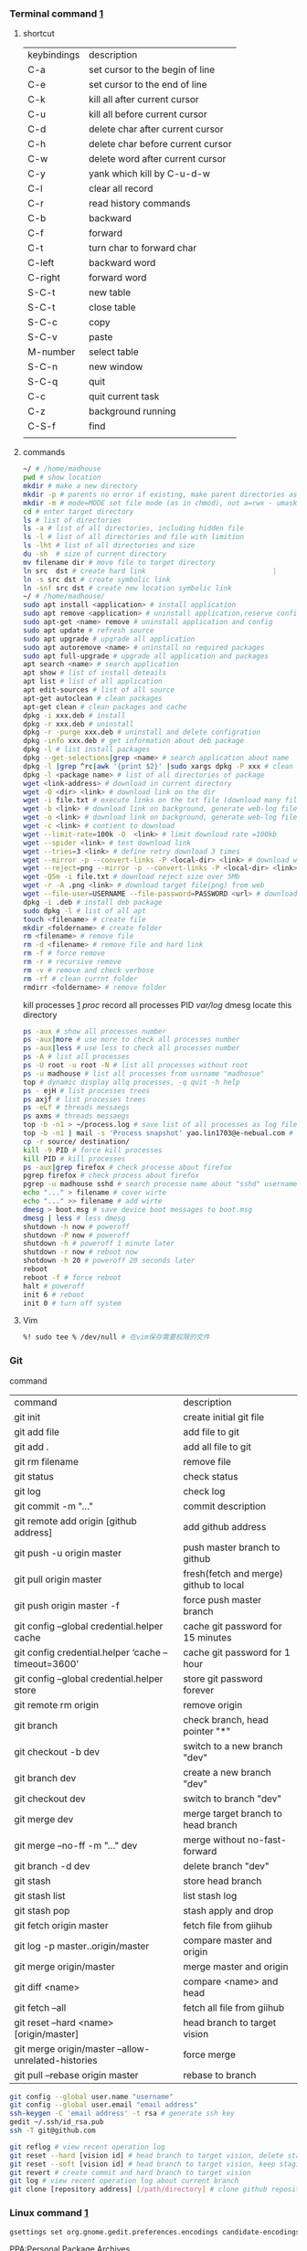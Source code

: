 *** Terminal command [[https://www.cnblogs.com/nucdy/p/5251659.html][1]]
**** shortcut
| keybindings | description                       |
| C-a         | set cursor to the begin of line   |
| C-e         | set cursor to the end of line     |
| C-k         | kill all after current cursor     |
| C-u         | kill all before current cursor    |
| C-d         | delete char after current cursor  |
| C-h         | delete char before current cursor |
| C-w         | delete word after current cursor  |
| C-y         | yank which kill by C-u\C-d\C-w    |
| C-l         | clear all record                  |
| C-r         | read history commands             |
| C-b         | backward                          |
| C-f         | forward                           |
| C-t         | turn char to forward char         |
| C-left      | backward word                     |
| C-right     | forward word                      |
| S-C-t       | new table                         |
| S-C-t       | close table                       |
| S-C-c       | copy                              |
| S-C-v       | paste                             |
| M-number    | select table                      |
| S-C-n       | new window                        |
| S-C-q       | quit                              |
| C-c         | quit current task                 |
| C-z         | background running                |
| C-S-f       | find                              |
|             |                                   |
**** commands
#+BEGIN_SRC bash
~/ # /home/madhouse
pwd # show location
mkdir # make a new directory
mkdir -p # parents no error if existing, make parent directories as needed
mkdir -m # mode=MODE set file mode (as in chmod), not a=rwx - umask
cd # enter target directory 
ls # list of directories
ls -a # list of all directories, including hidden file
ls -l # list of all directories and file with limition
ls -lht # list of all directories and size
du -sh  # size of current directory
mv filename dir # move file to target directory
ln src  dst # create hard link                               |
ln -s src dst # create symbolic link
ln -snf src dst # create new location symbolic link              
~/ # /home/madhouse/
sudo apt install <application> # install application
sudo apt remove <application> # uninstall application,reserve config
sudo apt-get <name> remove # uninstall application and config
sudo apt update # refresh source
sudo apt upgrade # upgrade all application
sudo apt autoremove <name> # uninstall no required packages
sudo apt full-upgrade # upgrade all application and packages
apt search <name> # search application
apt show # list of install deteails
apt list # list of all application
apt edit-sources # list of all source
apt-get autoclean # clean packages
apt-get clean # clean packages and cache
dpkg -i xxx.deb # install
dpkg -r xxx.deb # uninstall
dpkg -r -purge xxx.deb # uninstall and delete configration
dpkg -info xxx.deb # get information about deb package
dpkg -l # list install packages
dpkg --get-selections|grep <name> # search application about name
dpkg -l |grep ^rc|awk '{print $2}' |sudo xargs dpkg -P xxx # clean residual file
dpkg -l <package name> # list of all directories of package
wget <link-address> # download in current directory
wget -O <dir> <link> # download link on the dir
wget -i file.txt # execute links on the txt file (download many files)
wget -b <link> # download link on background, generate web-log file on current directory
wget -o <link> # download link on background, generate web-log file on current directory
wget -c <link> # contient to download
wget --limit-rate=100k -O  <link> # limit download rate =100kb
wget --spider <link> # test download link
wget --tries=3 <link> # define retry download 3 times
wget --mirror -p --convert-links -P <local-dir> <link> # download web all links and packages,and convert links to local directory
wget --reject=png --mirror -p --convert-links -P <local-dir> <link> # download reject target file(png)
wget -Q5m -i file.txt # download reject size over 5Mb
wget -r -A .png <link> # download target file(png) from web
wget --file-user=USERNAME --file-password=PASSWORD <url> # download from FTP
dpkg -i .deb # install deb package
sudo dpkg -l # list of all apt
touch <filename> # create file 
mkdir <foldername> # create folder
rm <filename> # remove file
rm -d <filename> # remove file and hard link
rm -f # force remove
rm -r # recursive remove
rm -v # remove and check verbose
rm -rf # clean currnt folder
rmdirr <foldername> # remove folder
#+END_SRC
kill processes [[http://www.cnblogs.com/anno-ymy/p/10517512.html][1]]
/proc/ record all processes PID
/var/log/ dmesg locate this directory
#+BEGIN_SRC bash
ps -aux # show all processes number
ps -aux|more # use more to check all processes number
ps -aux|less # use less to check all processes number
ps -A # list all processes
ps -U root -u root -N # list all processes without root
ps -u madhouse # list all processes from usrname "madhosue"
top # dynamic display allq processes, -q quit -h help
ps - ejH # list processes trees
ps axjf # list processes trees
ps -eLf # threads messaegs
ps axms # threads messaegs
top -b -n1 > ~/process.log # save list of all processes as log files
top -b -n1 | mail -s 'Process snapshot' yao.lin1703@e-nebual.com # sent processes list to email
cp -r source/ destination/
kill -9 PID # force kill processes
kill PID # kill processes
ps -aux|grep firefox # check processe about firefox
pgrep firefox # check process about firefox
pgrep -u madhouse sshd # search processe name about "sshd" username "madhouse"
echo "..." > filename # cover wirte
echo "..." >> filename # add wirte
dmesg > boot.msg # save device boot messages to boot.msg
dmesg | less # less dmesg
shutdown -h now # poweroff
shutdown -P now # poweroff
shutdown -h # poweroff 1 minute later
shutdown -r now # reboot now
shotdown -h 20 # poweroff 20 seconds later
reboot
reboot -f # force reboot
halt # poweroff
init 6 # reboot
init 0 # turn off system
#+END_SRC
**** Vim
#+BEGIN_SRC bash
%! sudo tee % /dev/null # 在vim保存需要权限的文件
#+END_SRC
*** Git 
command
| command                                             | description                            |
| git init                                            | create initial git file                |
| git add file                                        | add file to git                        |
| git add .                                           | add all file to git                    |
| git rm filename                                     | remove file                            |
| git status                                          | check status                           |
| git log                                             | check log                              |
| git commit -m "..."                                 | commit description                     |
| git remote add origin [github address]              | add github address                     |
| git push -u origin master                           | push master branch to github           |
| git pull origin master                              | fresh(fetch and merge) github to local |
| git push origin master -f                           | force push master branch               |
| git config –global credential.helper cache          | cache git password for 15 minutes      |
| git config credential.helper ‘cache –timeout=3600’  | cache git password for 1 hour          |
| git config –global credential.helper store          | store git password forever             |
| git remote rm origin                                | remove origin                          |
| git branch                                          | check branch, head pointer "*"         |
| git checkout -b dev                                 | switch to a new branch "dev"           |
| git branch dev                                      | create a new branch "dev"              |
| git checkout dev                                    | switch to branch "dev"                 |
| git merge dev                                       | merge target branch to head branch     |
| git merge --no-ff -m "..." dev                      | merge without no-fast-forward          |
| git branch -d dev                                   | delete branch "dev"                    |
| git stash                                           | store head branch                      |
| git stash list                                      | list stash log                         |
| git stash pop                                       | stash apply and drop                   |
| git fetch origin master                             | fetch file from giihub                 |
| git log -p master..origin/master                    | compare master and origin              |
| git merge origin/master                             | merge master and origin                |
| git diff <name>                                     | compare <name> and head                |
| git fetch --all                                     | fetch all file from giihub             |
| git reset --hard <name> [origin/master]             | head branch to target vision           |
| git merge origin/master --allow-unrelated-histories | force merge                            |
| git pull --rebase origin master                     | rebase to branch                       |
#+BEGIN_SRC bash
git config --global user.name "username"
git config --global user.email "email address"
ssh-keygen -C 'email address' -t rsa # generate ssh key
gedit ~/.ssh/id_rsa.pub
ssh -T git@github.com

git reflog # view recent operation log 
git reset --hard [vision id] # head branch to target vision, delete staging area and working copy
git reset --soft [vision id] # head branch to target vision, keep staging area and working copy
git revert # create commit and hard branch to target vision
git log # view recent operation log about current branch
git clone [repository address] [/path/directory] # clone github repository to target directory 
#+END_SRC
*** Linux command [[https://blog.csdn.net/qintaiwu/article/details/73384755][1]]
#+NAME: <TXT file Chinese messy code>
#+BEGIN_SRC bash
gsettings set org.gnome.gedit.preferences.encodings candidate-encodings "['GB18030', 'UTF-8', 'CURRENT', 'ISO-8859-15', 'UTF-16']"  #TXT file Chinese messy code
#+END_SRC
PPA:Personal Package Archives
#+BEGIN_SRC bash
sudo add-apt-repository ppa:user/ppa-name # add ppa source
sudo apt-get update # refresh source
sudo add-apt-repository -r ppa:user/ppa-name # remove ppa source
sudo apt-get update # refresh source
sudo apt-get update -f install # force install
sudo apt -f install # fix dependencies
#+END_SRC
#+BEGIN_SRC bash
cat <filename> # show text 
cat -n <filename> # show text with line number
cat -b <filename> # show text with line number,blank line without number
cat -T <filename> # show text without tabs
echo "..." >> filename # add ... to file
more <filename>   # show text, <return> key:next page
less <filename>   # show textXS
cp <filename1> <filename2> # copy file1 to file2
cp -v <filename1> <filename2> # copy file and print
$LOGNAME # account username
tail -n 5 <filename> # print last 5 lines of file
ls -altr # list of all directories according time and invert
grep [option] pattern file # regular expression
#+END_SRC
#+NAME: <file permission setup>
#+BEGIN_SRC bash
ls -lh <filename> # check file permissions
ls -ld <folder> # check folder permissions
sudo chmod 600 xxx # u read and write
sudo chmod 644 xxx # u read and write. group write
sudo chmod 700 xxx # u read write and execute
sudo chmod 666 xxx # group read and write
sudo chmod 777 xxx # group read write and execute
# 000--no permission 100--only read 110--read and write 111--execute 
sudo chmod u+w xxx # u write
sudo chmod u-w xxx # cancel u write permission
sudo chmod g+r xxx # group read
sudo chmod o-r xxx # cancel others write
sudo chmod +x xxx # all execute
# u--your g--group o--others a--all
# +--add ---cancel =--set only
# r--read w--write x--execute
sudo useradd username # add user
passwd ****** # set user password
vim /etc/sudoers
username ALL=(ALL:ALL) All # add root permission
userdel -r username # delete user
#+END_SRC
#+BEGIN_SRC bash
w # view current user
who # view current user
whoami # view user
lastog # view all user
lastlog|last -n 15 # view last 15 user logs
#+END_SRC
ufw: uncomplicated firewall
#+BEGIN_SRC bash
sudo ufw status # check firewall status
Status: inactive # unwork
sudo ufw version # check firwell version
sudo ufw enable # enable firwell
sudo ufw default deny # enable firewal and deny all input port
sudo ufw disable # disable firwell
sudo ufw allow|deny [service]/[port] # enable/disable service
sudo ufw allow smtp # enable port 25/tcp, smtp service
sudo ufw allow 22/tcp # enable port 22/tcp, ssh service
sudo ufw allow 53 # enable port 53, tcp/udp
sudo ufw allow from 192.168.1.100 # allow ip 192.168.1.100 connect
sudo ufw delete allow from 192.168.254.254 
# delete rule about 192.168.254.254
sudo ufw deny smtp # disable smtp service
sudo ufw delete allow smtp # delete firwell rule about smtp service
sudo ufw delete allow|deny 20 # delete firwell rule about 20 port 
sudo ufw allow proto udp 192.168.0.1 prot 53 to 192.168.0.2 port 25
# allow remote 192.168.0.1 port 53 udp packet access local 192.168.0.2 port 25 
sudo ufw logging on|off # turn on/off firwell log
sudo ufw default allow #  enable firewall mostly open all input port
sudo ufw status numbered # cleck firewall rule
vim /etc/ufw/ufw.conf # firewall confiration file
#+END_SRC
ubuntu iptables [[https://www.cnblogs.com/davidwang456/p/3540837.html][{iptables destription}]] 
#+BEGIN_SRC bash
iptables -P INPUT DROP # drop all input packet
iptables -P FORWARD DROP # drop all forward packet (mostly nat)
iptables -P OUTPUT DROP # drop all output packet
iptables -L -n # check all input, forward and output, -line-number
sevrice iptables save # save iptables setting
iptables-save # save iptables setting
iptables-restore # restore iptables setting
iptables -A INPUT -p tcp --dport 22 j ACCEPT 
# append rule accept download tcp packet from port 22
iptables -A OUTPUT -p tcp --sport 22 i ACCEPT
# append rule accept sent tcp packet from port 22 
iptables -A INPUT -p tcp -s 192.168.1.2 -j DROP
# append rule drop tcp packet from 192.168.1.2 
iptables -A INPUT -p udp --dport 60002 -j ACCEPT
# append rule accept udp packet to port 60002
iptables -D INPUT 2 # delete input line number 2
sudo iptables-save > /etc/iptables.up.rules 
# save firewall rule to iptables.up.rules
vim /etc/network/interfaces
   auto eth0
   iface eht0 inet dhcp
   pre-up iptables-restore < /etc/iptables.up.rules # load rule from iptables.up.rules
   post-down iptables-save > /etc/iptables.up.rules # save rule before restore system
#+END_SRC
*** Hotkey
| keybinding | description                               |
| C-d        | exit bash                                 |
| Pstrc      | Save a screenshot to Pictures             |
| S-Pstrc    | Save a screenshot of an area to Pictures  |
| M-Pstrc    | Save a screenshot of a window to Pictures |
| C-Pstrc    | copy a screenshot to clipboard            |
| S-C-Pstrc  | copy a screenshot of an area to clipboard |
*** Applications
**** BaiduPCS-Go [[https://github.com/iikira/BaiduPCS-Go#linux--macos][iikira]]
#+BEGIN_SRC bash
## add go path; install baidupcs-go
wget https://dl.google.com/go/go1.10.2.linux-amd64.tar.gz # download packages from github
sudo tar -c /usr/local -zxvf go1.10.2.linux-amd64.tar.gz # unzip packages
vim ~/.bashrc
export GOPATH=$HOME/go # address gp path
# export PATH=$PATH:/usr/local/go/bin:$GOPATH/bin
source ~/.bashrc # execute config file
sudo apt install golang # install golanguage
go get -u -v github.com/iikira/BaiduPCS-Go # go direct install badiupcs-go from github
sudo ln -s ~/go/bin/BaiduPCS-Go baidupcs #  create link(baidupcs) for BaiduPCS
baidupcs # run Baidupcs-Go
login # login
logout # logout
loglist # account list
who # current account
su <uid> # switch account
quota # show storage capacity
cd <dir> # enter <dir>
cd <dir> -l # enter <dir> and list subdirectory
cd .. # enter parent directory
cd / # enter root directory
pwd  # show current directory
ls -asc # show fiie ascending order
ls -desc # show file descending order
ls -time # show file according time
ls -name # show file according name
ls -size # show file according size
config set -savedir ~/Downloads # set download location
search <name> # search file about <name>
d <filename1> <filename2> # download
  --test          test download link
  --ow            overwrite
  --status        check status
  --save          save
  --saveto value  save to 
  -x              add execute permission
  --share         share links
  --locate        links download
  -p value        threads
upload <local-dir> <remote-dir> #upload
share l # share
offlinedl add <link1> <link2> # offline downloadXS
#+END_SRC
**** Goldendict 
[[http://blog.sina.com.cn/s/blog_933b54980102x6hr.html][Reference]]
**** iproute2 
[[https://www.jianshu.com/p/d129238d3853][iproute2 from jianshu]]
#+BEGIN_SRC bash
ip a # show ip 
ip link show # show ip
ip -4 a # show ipv4 informations
ip a show wlp3s0 # check specific network device
ip -details link show wlp3s0 # check specific network device
ip link ls up # show all working network device
ip route show # show route
ip -s link # show all links
ip a add 192.168.1.101/255.255.255.0 dev eth0 # set eth0 ip 192.168.1.101/255.255.255.0
ip a add 192.168.1.101/24 dev eth0 # set eth0 ip as 192.168.1.101/255.255.255.0
ip a del 192.168.1.101/24 dev eth0 # delete eth0 ip
ip -s -s a f to 192.168.1.0/24 # delete all ip
ip link set dev eth0 down # disable eth0
ip link set dev eth0 up # enable eth0
#+END_SRC
**** openssh-server ssh and mosh tutorial [[https://www.linuxidc.com/Linux/2014-06/103008.htm][1]] [[https://blog.csdn.net/u013452337/article/details/80847113][2]]
#+BEGIN_SRC bash
ps -e|grep ssh # ssh-agent and sshd
sudo /etc/init.d/ssh start # start ssh server
pidof sshd
ssh username@hosrname # root client login
ssh -p 2222 username@hosrname # port 2222 login
ssh [-l login_name] [-p port] [user@hostname] # general format
ssh -l login_name hostname # user login
ssh login_name@hostname # user login
#+END_SRC
#+NAME: transform files
#+BEGIN_SRC bash
scp /path/filename username@servername:/path/
# upload file
scp username@servername:/path/filename /var/www/local_dir
#download file
scp -r username@servername:/var/www/remote_dir(remote) /var/www/local_dir(local)
# download directory
scp -r local_dir username@servername:remote_dir
# upload directory
#+END_SRC
[[https://www.cnblogs.com/joshua317/articles/4740881.html][Talk is cheap, Show me the code]]
#+BEGIN_SRC bash
vim /etc/ssh/sshd_config
#Port 22
Port 12333
#PermitRootLogin yes
Permitrootlogin no
service sshd restart
~/.ssh/known_hosts # RSA public
/etc/ssh/ssh_known_hosts # server RSA public
ssh-keygen
cd ~/.ssh/
ssh-copy-id username@servername
vim /etc/ssh/sshd_config
->RSAAuthentication yes
->PubkeyAuthentication yes
->AuthorizedKeysFile .ssh/authorized_keys
ssh user@host 'mkdir -p .ssh && cat >> .ssh/authorized_keys' < ~/.ssh/id_rsa.pub
#+END_SRC
[[https://blog.csdn.net/weiwei_pig/article/details/50954334][can't used root account login ssh server -permission denied, please try again]]
#+NAME:
**** mosh
mosh connect on a udp port between 60000 and 61000
#+BEGIN_SRC bash
sudo iptables -A INPUT -p udp --dport 60002 -j ACCEPT # server
mosh -p 60002 username@servername # login
sudo apt install mosh
mosh login_name@hostname # login
#+END_SRC
**** gdb [[https://www.cnblogs.com/chenmingjun/p/8280889.html][1]]
#+BEGIN_SRC bash
gcc -o test test.c -g
g++ hello.c -o hello
#+END_SRC
**** make [[https://blog.csdn.net/qq_35451572/article/details/81092902][1]] 

**** Qt [[https://www.jianshu.com/p/a21d32c5e789][1]]
#+BEGIN_SRC 
apt install libgl1-mesa-dev
#+END_SRC
**** Vim
#+BEGIN_SRC bash
wq # write and quit
wq! # force write and quit
w <filename> # save with name
i # insert on current cursor
a # insert on next line
o # insert on a new line
set nu # show line number
<number> # turn to line #
/name # search ->n next
?name # search ->n next
q! # quit without save
set fenc=utf8 nobomb ff=unix # set file format
#+END_SRC
| command | description                     |
| C-b     | pageup                          |
| C-f     | pageon                          |
| C-d     | turn up half a page             |
| C-u     | turn on half a page             |
| 0       | begin of text                   |
| G       | end of text                     |
| $       | end of line                     |
| ^       | begin of line                   |
| w       | next begin of word              |
| e       | next end of word                |
| b       | backward word                   |
| #l      | turn to char #                  |
| x       | delete                          |
| #x      | delete # chars                  |
| X       | backspace                       |
| #X      | backspace # chars               |
| dd      | delete current line             |
| #dd     | delete # line                   |
| yw      | copy to buffer                  |
| #yw     | copy # words to buffer          |
| yy      | copy line to buffer             |
| #yy     | copy # lines to buffer          |
| p       | paste                           |
| r       | replace                         |
| R       | replace continuously            |
| u       | undone                          |
| cw      | delete word                     |
| c#w     | delete # words                  |
| #G      | turn to line #                  |
| C-g     | current line number             |
| #       | search word like current cursor |
**** RIME [[https://www.cnblogs.com/BlackStorm/p/Install-IBUS-RIME-Input-Method-On-Ubuntu-16-04-LTS.html][1]] [[http://zhizhi.betahouse.us/2018/10/17/rime-setup/][2]] [[https://www.jianshu.com/p/cffc0ea094a7][3]] 
#+BEGIN_SRC bash
sudo apt install ibus-rime
sudo apt install librime-data-pinyin-simp
sudo apt-get install librime-data-double-pinyin
cd ~/.config/ibus/rime
vim default.custom.yaml
"menu/page_size": 7
gsettings set org.freedesktop.ibus.panel lookup-table-orientation 0 # horizontal 
#+END_SRC
[[https://www.findhao.net/res/1746][rime add customized thesaurus]]
[[https://www.jianshu.com/p/58ea12e8886d][1]]
[[https://www.jianshu.com/p/cffc0ea094a7][2]]
**** Arm [[https://blog.csdn.net/qq_33475105/article/details/81489792][1]]
**** minicom [[https://blog.csdn.net/qq_38880380/article/details/77662637][1]]
#+BEGIN_SRC bash
sudo apt install minicom
sudo minicom -s # setup
sudo minicom # running
#+END_SRC
**** SAPGUI [[https://blogs.sap.com/2015/07/04/sap-gui-for-java-installation-and-configuration/][1]] [[https://www.icloud.com/#iclouddrive/0Kwlf84ytOdz5PLbfxg8eWZZQ][JAVA 750]] [[https://wenku.baidu.com/view/1e730049360cba1aa811da9a.html][3]]
[[https://wi-labor.informatik.hs-fulda.de/download/SAP%2520GUI/7.40/Java%2520740-10/][SAP DUI 7.40 Java]]
[[https://wi-labor.informatik.hs-fulda.de/][wi-labor]]
[[https://blog.csdn.net/budaha/article/details/51479414][SAP GUI JAVA Configration]]
#+BEGIN_SRC bash
cd /opt/SAPClients/SAPGUI/bin/
./guistart conn=/H/ip-address/S/3200 # login
cd /opt/SAPClients/SAPGUI7.40rev10/bin 
./guilogon # logon
#+END_SRC
conn=/H/192.168.3.51/S3200
**** EdrawMax [[https://www.edrawsoft.com/download-edrawmax-linux.php][1]]
#+BEGIN_SRC bash
tar -zxvf edrawmax-9-amd64.tar.gz
chmod +x EdrawMax
sudo ./EdrawMax
cd /usr/local/bin
sudo ln -s ~/Downloads/edrawmax-9-amd64/EdrawMax edrawmax
#+END_SRC
**** Emacs [[https://www.cnblogs.com/qlwy/archive/2012/06/15/2551034.html][1]]
| keybindings | description                     |
| C-c C-x C-v | show figure                     |
| C-x C-c     | exit                            |
| C-x C-w     | save as                         |
| C-x C-v     | exit buffer and open new buffer |
| C-x i       | insert file                     |
| C-x b       | switch buffer                   |
| C-x C-b     | buffer list                     |
| C-c C-z     | stop shell process              |
| C-x 2       | left and right windows          |
| C-x 3       | up and down windows             |
| C-x 0       | exit current window             |
| C-x o       | switch windows                  |
| C-x 1       | exit others windows             |
| C-x 5 2     | new window                      |
| C-x 5 f     | new window and open file        |
| C-a         | begin of current line           |
| C-e         | end of current line             |
| C-v         | pageup                          |
| M-v         | pageon                          |
| M-<         | begin of text                   |
| M->         | end of text                     |  
#+CAPTION: Pictures link
#+ATTR.*: :width 100
#+ATTR_foo: :width 600px
#+ATTR_ORG: :width 300px
#+AttR_LATEX: :width 200
#+ATTR_HTML: :width 350 or #+ATTR_HTML: :width 100%
#+BEGIN_SRC elisp
(setq org-image-actual-width nil)
(setq org-image-actual-width '(400))
#+END_SRC    
**** samba 
[[https://blog.csdn.net/qq_16551373/article/details/78171475][share files between windows and ubuntu]]
[[https://www.cnblogs.com/snoopys/p/6118488.html][simple tutorial]]
#+BEGIN_SRC bash
sudo apt install samba samba-common
sudo cp /etc/samba/smb.conf /etc/samba/smb.conf.bak # backup current config file
vim /etc/samba/smb.conf # configuration file
    security = user # account login

    security = user 
    map to guest = bad user # guest login
[share]
   comment = my share directory
   path = /home/madhouse/share # add share files
   available =yes
   browseable = yes # directory browseable premission
   writable = yes
   guest ok = yes
   public = yes
sudo useradd smbuser
sudo smbpasswd -a smbuser
sudo service smbd restart # restart samba service
sudo /etc/init.d/smbd restart # restart samba service
service smbd status # check status
service iptables stop # turn off SElinux
vim /etc/selinux/config
   SELINUX=enforcing-->set SELINUX=disabled # turn off forever
setenforce 0 # turn off 
#+END_SRC
windows browser login: file://10.0.12.172/share
smbclient login: smbclient //10.0.12.172/share/
                 smbclient -L //10.0.12.172
connect to server: smb://10.0.12.172/share/
windows explorer: \\10.0.12.172
win-r: \\10.0.12.172
**** MPD[Music Player Daemon]
[[http://blog.topspeedsnail.com/archives/7504][ubuntu install and configure MPD]]
#+BEGIN_SRC bash
sudo apt install mpd 
sudo systemctl start mpd
#+END_SRC
**** pandoc
[[https://www.jianshu.com/p/6ba04f669d0b][install and configure pandoc]]
**** Matlab
[[https://www.cnblogs.com/Amedeo/archive/2018/06/03/9129925.html#_label0][install matlab2016b on ubuntu18]]
[[https://blog.csdn.net/minione_2016/article/details/53313271][ubuntu16.04 install matlab2016b]]
#+BEGIN_SRC bash
cd ~
sudo mkdir matlab
sudo mount -t auto -o loop Linux/R2016b_glnxa64_dvd1.iso matlab/
# sudo mount -o loop Linux/R2016b_glnxa64_dvd1.iso matlab/
sudo matlab/install 
sudo mount -t auto -o loop Linux/R2016b_glnxa64_dvd2.iso matlab/ 
sudo umount matlab/
sudo cp Matlab_R2016b_Linux64_Crack/R2016b/bin/glnxa64/* /usr/local/MATLAB/R2016b/bin/glnxa64
sudo /usr/local/MATLAB/R2016b/bin/matlab
sudo vim /usr/share/applications/Matlab2016b.desktop
[Desktop Entry]
Categories=Development;Matlab;
Comment[zh_CN]=Matlab: The Language of Technical Computing
Comment=Matlab: The Language of Technical Computing
Exec=sh /usr/local/MATLAB/R2016b/bin/matlab -desktop
GenericName[zh_CN]=Matlab2016b
GenericName=Matlab2016b
Icon=/usr/local/MATLAB/R2016b/toolbox/sl3d/mainpage/matlab_logo.gif
Mimetype=
Name[zh_CN]=MATLAB
Name=MATLAB
Path=
StartupNotify=true
Terminal=false
Type=Application
sudo chmod 777 ~/.matlab -R 
sudo vim ~/.zshrc
export PATH=/usr/local/MATLAB/R2016b/bin:$PATH
source ~/.zshrc
#+END_SRC
**** R
#+BEGIN_SRC bash
sudo apt install r-base
R
#+END_SRC
**** redshift
#+BEGIN_SRC bash
sudo apt install redshift
#+END_SRC
**** 7zip 
#+BEGIN_SRC bash
sudo apt install p7zip
p7zip -d filename
#+END_SRC
**** w3m
[[https://www.cnblogs.com/l137/p/3405967.html][emacs w3m]]
[[https://www.linuxidc.com/Linux/2014-02/97078.htm][w3m]]
**** wine
#+BEGIN_SRC bash
wine: cannot find L"C:\\windows\\system32\\udpInterfaceTest_V1.0.2.9.exe"
# solution
wine control.exe 
add/remove programs # select program install
#+END_SRC
*** wireshark
根据端口过滤
ip.src==192.168.0.2 and ip.dst==192.168.0.233 and tcp.port==965
根据包长过滤
ip.src==192.168.0.2 and ip.dst==192.168.0.233 and tcp.len==12
*** Linux Customize
**** turn CapsLock to Left Ctrl [[https://www.cnblogs.com/ethan87/p/10219093.html][1]]
#+BEGIN_SRC bash
sudo vim /usr/share/X11/xkb/keycodes/evdev
CAPS=37;
LCTL=66;
#+END_SRC
**** ubuntu HDMI monitor [[https://blog.csdn.net/tianmaxingkong_/article/details/50570538][1]] [[https://forum.ubuntu.org.cn/viewtopic.php?t=486885][2]]
#+BEGIN_SRC bash
xrandr # check connecting device
xrandr --output HDMI-0 --same-as eDP-1 --auto # clone
xrandr --output VGA-0 --same-as LVDS --mode 1280x1024 # set display resolution
xrandr --output VGA-0 --right-of LVDS --auto # right display
xrandr --output VGA-0 --off # turn off monitor
xrandr --output VGA-0 --auto --output LVDS --off # turn on VGA, turn off LVDS
#+END_SRC
**** Internal network penetration
[[https://blog.csdn.net/weixin_36562804/article/details/81737521][VPS + ssh reverse proxy + autossh 1]] [[https://blog.csdn.net/asahinokawa/article/details/85480803][2]] [[https://blog.csdn.net/dy200811/article/details/52847543][3]] [[http://arondight.me/2016/02/17/%25E4%25BD%25BF%25E7%2594%25A8SSH%25E5%258F%258D%25E5%2590%2591%25E9%259A%25A7%25E9%2581%2593%25E8%25BF%259B%25E8%25A1%258C%25E5%2586%2585%25E7%25BD%2591%25E7%25A9%25BF%25E9%2580%258F/][4]]
#+BEGIN_SRC bash
ssh -fCNR # Reverse proxy ssh
# f-> background execute, C-> allow compress date, N-> don't execute remote control, R-> reverse
ssh -fCNL # proxy ssh
ps aux| grep ssh # check all ssh connect
vim /etc/rc.d/rc.loacl
#+END_SRC
[[https://blog.csdn.net/sethqqq/article/details/77033154][Ngrok + ssh connect server 1]] [[https://blog.csdn.net/qq_33404395/article/details/80788233][2]] [[https://www.sunnyos.com/article-show-67.html][3]]
#+BEGIN_SRC bash
ssh -p port username@free.idcfengye.com # tcp login
killall sunny 
sleep 1
./sunny clientid id # restart sunny, free memory
#+END_SRC
**** clean
#+BEGIN_SRC bash
sudo du -sh /var/cache/apt # check packages size
sudo apt autoclean # clean old packages
sudo apt clean # clean all packages
sudo du -sh ~/.cache/thumbnails # check cache pictures
rm -rf ~/.cache/thumbnails/* # remove cache pictures
#+END_SRC
**** desktop shortcut
#+BEGIN_SRC bash
[Desktop Entry]
Encoding=UTF-8
Version=1.0                                     #version of an app.
Name[en_US]=yEd                                 #name of an app.
GenericName=GUI Port Scanner                    #longer name of an app.
Exec=java -jar /opt/yed-3.11.1/yed.jar          #command used to launch an app.
Terminal=false                                  #whether an app requires to be run in a terminal
Icon[en_US]=/opt/yed-3.11.1/icons/yicon32.png   #location of icon file.
Type=Application                                #type
Categories=Application;Network;Security;        #categories in which this app should be listed.
Comment[en_US]=yEd Graph Editor                 #comment which appears as a tooltip.
#+END_SRC
****  
[[https://blog.csdn.net/u012491646/article/details/80219973][ubuntu 18 share hotspot]]
**** Github+Hexo
#+BEGIN_SRC bash
echo "export PATH=$PATH:/home/madhouse/Downloads/node-v10.15.3-linux-x64/nin" >> ~/.zshrc
echo PATH
#+END_SRC
#+BEGIN_SRC bash
hexo g # generate public files
hexo clean # clean public files
hexo d # deploy public files
hexo clean && hexo d # refresh public files and deploy
#+END_SRC
[[https://www.cnblogs.com/liuxianan/p/build-blog-website-by-hexo-github.html][personal free blog]]
[[https://blog.csdn.net/sinat_37781304/article/details/82729029][build hexo blog detail tuorial]]
SEO(Search Engine Optimization)
[[https://www.google.com/webmasters/tools/home?hl=zh-CN&pli=1][Google Search Console]]
[[https://wuyongshi.top/free-domain][Free Domain]]
[[https://fedoryx.github.io/Hexo-%25E5%258D%259A%25E5%25AE%25A2%25E6%2590%259C%25E7%25B4%25A2-SEO-%25E4%25BC%2598%25E5%258C%2596-%25E8%25B0%25B7%25E6%25AD%258C%25E7%25AF%2587/][hexo SEO optimization for google]]
[[https://www.cnblogs.com/php-linux/p/8493346.html][hexo Next themes website verification]]
[[https://blog.csdn.net/qq_32454537/article/details/79482896][Hexo install and configure Next themes]]
#+BEGIN_SRC yaml
permalink: :year/:month/:day/:title/
permalink: :title.html
#+END_SRC
**** rime language input 
[[http://zhizhi.betahouse.us/2018/10/17/rime-setup/][Rime squirrel configuration log]] 
[[https://www.jianshu.com/p/cffc0ea094a7][Rime input add thesaurus and configuration file]]
[[https://www.jianshu.com/p/58ea12e8886d][Note for linux install rime input]]
[[https://github.com/rime/home/wiki/CustomizationGuide][github rime wiki customization guide]]
#+BEGIN_SRC bash
sudo apt install ibus-rime
sudo apt install librime-data-pinyin-simp
sudo apt-get install librime-data-double-pinyin
cd ~/.config/ibus/rime
vim default.custom.yaml
"menu/page_size": 7
gsettings set org.freedesktop.ibus.panel lookup-table-orientation 0 # Candidates are displayed horizontally
sync rime dictionary
vim ~/.config/ibus/rime/symbols.yaml
installation_id: "9c755581-73c8-4fdb-b18a-a819005dc543"
killall ibus-daemon 
/usr/bin/rime_dict_manager -s
#+END_SRC
**** automatic mount hard disk 
[[https://www.cnblogs.com/fieldtianye/p/9295986.html][Ubuntu automatic mount hard disk]]
#+BEGIN_SRC bash
sudo fdisk -l # list all disk found
mkfs -t ext4 dev/sdb6 # format sdb6 to ext4
ls -l /dev/disk/by-uuid # view disk id
df -l # list all disk mounted 
df -h # list capacity of disk
sudo gedit /etc/fstab # edit fstab
sudo mount -a # mount disk according to configration file
#+END_SRC
**** pomodoro
#+BEGIN_SRC bash
sleep 300 && notify-send "Back to work"
sleep 1500 && zenity --warning --text="Your pomodoro session just needed, Have a well deserved 5 minutes break"; 
sleep 300 && zenity --warning --text="Back to work"
#+END_SRC
*** Latex
**** language
[[https://www.sharelatex.com/][ShareLatex]] [[https://www.overleaf.com/][Overleaf]]
#+BEGIN_SRC latex
\documentclass[12pt][article]
% 12pt font size, article english, cn-article, ctexart chinese
\usepackage[utf8]{inputenc}
\author{madhouse}
\title{My first latex document}
\date{April 2019}
\begin{document}
   \maketile % print title
   ...
   % new line
   \\ ... % new line
   \par ... % new line
   \iffalse commit \fi
\begin{center}
   \includegraphics[scale=0.1]{1.jpg}
   \includegraphics[width=3cm]{2.png}
   \includegraphics[height=8cm]{3.jpeg}
\end{center}
\begin{figure}[ht] % figure environment, h->plug here, t->top of page
% b->bottom, p-> page, independent page
\centering % pictures on the center
\includegraphics{4.png}
\caption{this is a figure demo}
\label{fig:label}
\end{figure}
\begin{figure*}
...
\end{figure*} % 跨双栏插入图片
\end{document}
#+END_SRC
[[https://blog.csdn.net/junyidcf/article/details/48914047][Org mode export TEX and PDF]]
#+LATEX_HEADER: \usepackage{ctex}
#+LATEX_HEADER: \usepackage{graphicx}
**** Latex [[https://blog.csdn.net/csfreebird/article/details/43636615][4]] [[http://www.bagualu.net/wordpress/archives/6525][5]] [[https://blog.csdn.net/csfreebird/article/details/43636615][6]] [[https://blog.csdn.net/u014803202/article/details/50410748][7]] [[https://blog.csdn.net/wuyao721/article/details/7669993][8]] [[http://blog.sina.com.cn/s/blog_61f013b801010cdh.html][9]] [[https://www.cnblogs.com/yeluqing/archive/2012/09/24/3827966.html][10]] [[https://www.cnblogs.com/SunSmileCS/archive/2013/02/22/2923002.html][11]] [[https://blog.csdn.net/pfanaya/article/details/7669364][12]] [[https://emacs-china.org/t/topic/2540][13]] [[http://blog.sina.com.cn/s/blog_61f013b801010cdh.html][14]] [[https://www.xuebuyuan.com/865488.html][15]] [[https://max.book118.com/html/2018/0103/147043242.shtm][16]] [[https://blog.csdn.net/junyidcf/article/details/48914047][17]]
#+BEGIN_SRC bash
sudo apt install texlive-full
sudo apt install auctex
#+END_SRC
#+BEGIN_SRC elisp
(add-hook 'LaTeX-mode-hook (lambda()
(add-to-list 'TeX-command-list '("XeLaTeX" "%`xelatex%(mode)%' %t" TeX-run-TeX nil t))
(setq TeX-command-default "XeLaTeX")
(setq TeX-save-query  nil )
(setq TeX-show-compilation t)
))
#+END_SRC
#+BEGIN_SRC elisp
(setq org-latex-compiler "xelatex")
#+END_SRC
#+LATEX_HEADER: \usepackage{ctex}
#+LATEX_COMPILER: xelatex
#+BEGIN_SRC tex
/usepackage[unicode=true,colorlinks=no,pdfborder=no]{hyperref}
#+END_SRC
[[https://emacs-china.org/t/org-mode-latex-org/8044/2][23]]
*** VPS
**** AWS EC2
#+BEGIN_SRC bash
sudo shmod 400 identity.pem 
ssh -i identity.pem ubuntu@vps_ip # ssh connect
sudo passwd root # set root password
su  # root
vim /etc/ssh/ssh_config
PasswordAuthentication no -> yes
sudo service sshd restart
su 
passwd ubuntu # reset password
#+END_SRC
